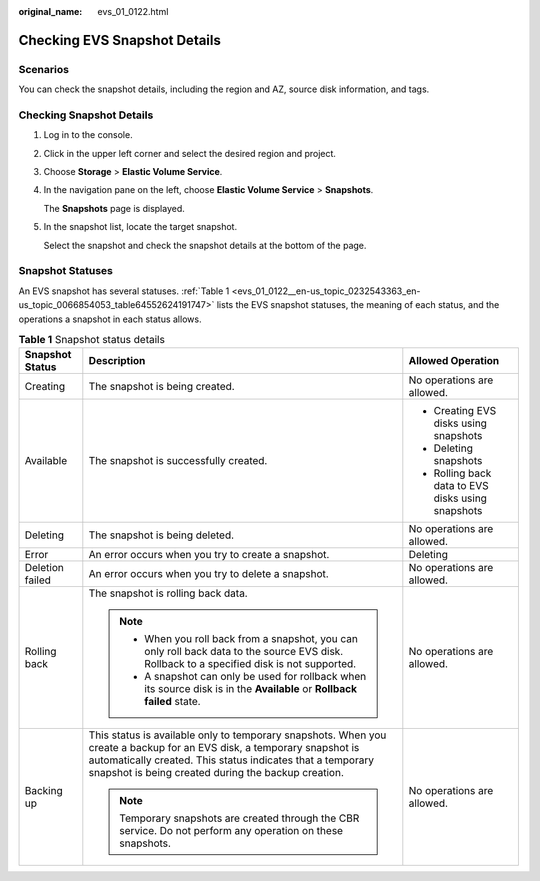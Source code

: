 :original_name: evs_01_0122.html

.. _evs_01_0122:

Checking EVS Snapshot Details
=============================

Scenarios
---------

You can check the snapshot details, including the region and AZ, source disk information, and tags.

Checking Snapshot Details
-------------------------

#. Log in to the console.

#. Click |image1| in the upper left corner and select the desired region and project.

#. Choose **Storage** > **Elastic Volume Service**.

#. In the navigation pane on the left, choose **Elastic Volume Service** > **Snapshots**.

   The **Snapshots** page is displayed.

#. In the snapshot list, locate the target snapshot.

   Select the snapshot and check the snapshot details at the bottom of the page.

Snapshot Statuses
-----------------

An EVS snapshot has several statuses. :ref:`Table 1 <evs_01_0122__en-us_topic_0232543363_en-us_topic_0066854053_table64552624191747>` lists the EVS snapshot statuses, the meaning of each status, and the operations a snapshot in each status allows.

.. _evs_01_0122__en-us_topic_0232543363_en-us_topic_0066854053_table64552624191747:

.. table:: **Table 1** Snapshot status details

   +-----------------------+---------------------------------------------------------------------------------------------------------------------------------------------------------------------------------------------------------------------------------------------+---------------------------------------------------+
   | Snapshot Status       | Description                                                                                                                                                                                                                                 | Allowed Operation                                 |
   +=======================+=============================================================================================================================================================================================================================================+===================================================+
   | Creating              | The snapshot is being created.                                                                                                                                                                                                              | No operations are allowed.                        |
   +-----------------------+---------------------------------------------------------------------------------------------------------------------------------------------------------------------------------------------------------------------------------------------+---------------------------------------------------+
   | Available             | The snapshot is successfully created.                                                                                                                                                                                                       | -  Creating EVS disks using snapshots             |
   |                       |                                                                                                                                                                                                                                             | -  Deleting snapshots                             |
   |                       |                                                                                                                                                                                                                                             | -  Rolling back data to EVS disks using snapshots |
   +-----------------------+---------------------------------------------------------------------------------------------------------------------------------------------------------------------------------------------------------------------------------------------+---------------------------------------------------+
   | Deleting              | The snapshot is being deleted.                                                                                                                                                                                                              | No operations are allowed.                        |
   +-----------------------+---------------------------------------------------------------------------------------------------------------------------------------------------------------------------------------------------------------------------------------------+---------------------------------------------------+
   | Error                 | An error occurs when you try to create a snapshot.                                                                                                                                                                                          | Deleting                                          |
   +-----------------------+---------------------------------------------------------------------------------------------------------------------------------------------------------------------------------------------------------------------------------------------+---------------------------------------------------+
   | Deletion failed       | An error occurs when you try to delete a snapshot.                                                                                                                                                                                          | No operations are allowed.                        |
   +-----------------------+---------------------------------------------------------------------------------------------------------------------------------------------------------------------------------------------------------------------------------------------+---------------------------------------------------+
   | Rolling back          | The snapshot is rolling back data.                                                                                                                                                                                                          | No operations are allowed.                        |
   |                       |                                                                                                                                                                                                                                             |                                                   |
   |                       | .. note::                                                                                                                                                                                                                                   |                                                   |
   |                       |                                                                                                                                                                                                                                             |                                                   |
   |                       |    -  When you roll back from a snapshot, you can only roll back data to the source EVS disk. Rollback to a specified disk is not supported.                                                                                                |                                                   |
   |                       |    -  A snapshot can only be used for rollback when its source disk is in the **Available** or **Rollback failed** state.                                                                                                                   |                                                   |
   +-----------------------+---------------------------------------------------------------------------------------------------------------------------------------------------------------------------------------------------------------------------------------------+---------------------------------------------------+
   | Backing up            | This status is available only to temporary snapshots. When you create a backup for an EVS disk, a temporary snapshot is automatically created. This status indicates that a temporary snapshot is being created during the backup creation. | No operations are allowed.                        |
   |                       |                                                                                                                                                                                                                                             |                                                   |
   |                       | .. note::                                                                                                                                                                                                                                   |                                                   |
   |                       |                                                                                                                                                                                                                                             |                                                   |
   |                       |    Temporary snapshots are created through the CBR service. Do not perform any operation on these snapshots.                                                                                                                                |                                                   |
   +-----------------------+---------------------------------------------------------------------------------------------------------------------------------------------------------------------------------------------------------------------------------------------+---------------------------------------------------+

.. |image1| image:: /_static/images/en-us_image_0237893718.png
